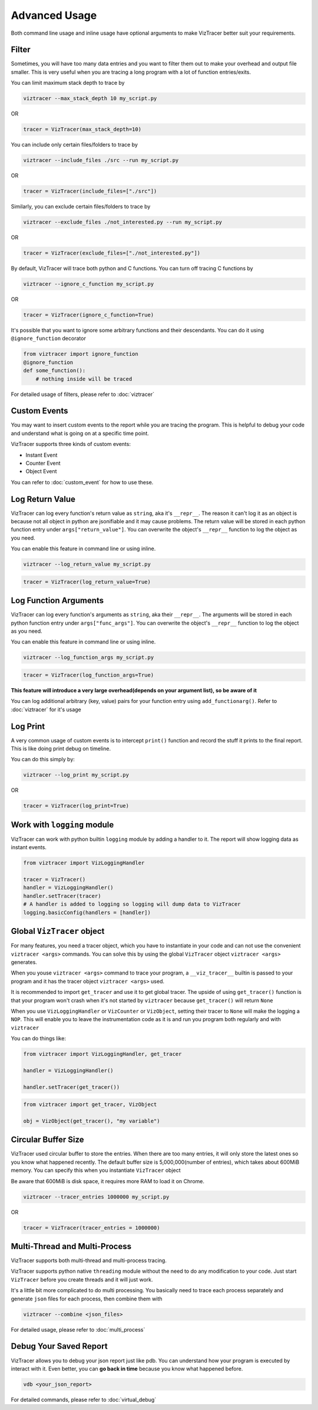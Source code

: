 Advanced Usage
==============

Both command line usage and inline usage have optional arguments to make VizTracer better suit your requirements. 

Filter
------

Sometimes, you will have too many data entries and you want to filter them out to make your overhead and output file smaller. This is very useful when you are tracing a long program with a lot of function entries/exits.

You can limit maximum stack depth to trace by

.. code-block::

    viztracer --max_stack_depth 10 my_script.py

OR

.. code-block:: python

    tracer = VizTracer(max_stack_depth=10)

You can include only certain files/folders to trace by

.. code-block::

    viztracer --include_files ./src --run my_script.py

OR

.. code-block:: python

    tracer = VizTracer(include_files=["./src"])

Similarly, you can exclude certain files/folders to trace by

.. code-block::

    viztracer --exclude_files ./not_interested.py --run my_script.py

OR

.. code-block:: python

    tracer = VizTracer(exclude_files=["./not_interested.py"])

By default, VizTracer will trace both python and C functions. You can turn off tracing C functions by

.. code-block:: 

    viztracer --ignore_c_function my_script.py

OR

.. code-block:: python
    
    tracer = VizTracer(ignore_c_function=True)

It's possible that you want to ignore some arbitrary functions and their descendants. You can do it using ``@ignore_function`` decorator

.. code-block:: python

    from viztracer import ignore_function
    @ignore_function
    def some_function():
        # nothing inside will be traced

For detailed usage of filters, please refer to :doc:`viztracer`

Custom Events
-------------

You may want to insert custom events to the report while you are tracing the program. This is helpful to debug your code and understand what is going on at a specific time point.

VizTracer supports three kinds of custom events:

* Instant Event
* Counter Event
* Object Event

You can refer to :doc:`custom_event` for how to use these.

Log Return Value
----------------

VizTracer can log every function's return value as ``string``, aka it's ``__repr__``. The reason it can't log it as an object is because
not all object in python are jsonifiable and it may cause problems. The return value will be stored in each python function entry 
under ``args["return_value"]``. You can overwrite the object's ``__repr__`` function to log the object as you need.

You can enable this feature in command line or using inline. 

.. code-block:: 
    
    viztracer --log_return_value my_script.py

.. code-block:: python
    
    tracer = VizTracer(log_return_value=True)

Log Function Arguments 
----------------------

VizTracer can log every function's arguments as ``string``, aka their ``__repr__``. The arguments will be stored in each python function entry 
under ``args["func_args"]``. You can overwrite the object's ``__repr__`` function to log the object as you need.

You can enable this feature in command line or using inline. 

.. code-block:: 
    
    viztracer --log_function_args my_script.py

.. code-block:: python
    
    tracer = VizTracer(log_function_args=True)

**This feature will introduce a very large overhead(depends on your argument list), so be aware of it**

You can log additional arbitrary (key, value) pairs for your function entry using ``add_functionarg()``. Refer to :doc:`viztracer` for it's usage

Log Print
---------

A very common usage of custom events is to intercept ``print()`` function and record the stuff it prints to the final report. This is like doing print debug on timeline.

You can do this simply by:

.. code-block:: 

    viztracer --log_print my_script.py

OR

.. code-block:: python

    tracer = VizTracer(log_print=True)

Work with ``logging`` module
----------------------------

VizTracer can work with python builtin ``logging`` module by adding a handler to it. The report will show logging
data as instant events.

.. code-block:: python

    from viztracer import VizLoggingHandler

    tracer = VizTracer()
    handler = VizLoggingHandler()
    handler.setTracer(tracer)
    # A handler is added to logging so logging will dump data to VizTracer
    logging.basicConfig(handlers = [handler])

Global ``VizTracer`` object
---------------------------

For many features, you need a tracer object, which you have to instantiate in your code and can not
use the convenient ``viztracer <args>`` commands. You can solve this by using the global ``VizTracer``
object ``viztracer <args>`` generates. 

When you youse ``viztracer <args>`` command to trace your program, a ``__viz_tracer__`` builtin
is passed to your program and it has the tracer object ``viztracer <args>`` used. 

It is recommended to import ``get_tracer`` and use it to get global tracer. The upside of using ``get_tracer()`` function 
is that your program won't crash when it's not started by ``viztracer`` because ``get_tracer()`` will return ``None``

When you use ``VizLoggingHandler`` or ``VizCounter`` or ``VizObject``, setting their tracer to ``None`` will make 
the logging a ``NOP``. This will enable you to leave the instrumentation code as it is and run you program both
regularly and with ``viztracer``

You can do things like:

.. code-block:: python

    from viztracer import VizLoggingHandler, get_tracer

    handler = VizLoggingHandler()

    handler.setTracer(get_tracer())

.. code-block:: python

    from viztracer import get_tracer, VizObject

    obj = VizObject(get_tracer(), "my variable")

Circular Buffer Size
--------------------

VizTracer used circular buffer to store the entries. When there are too many entries, it will only store the latest ones so you know what happened
recently. The default buffer size is 5,000,000(number of entries), which takes about 600MiB memory. You can specify this when you instantiate ``VizTracer`` object

Be aware that 600MiB is disk space, it requires more RAM to load it on Chrome.

.. code-block:: python

    viztracer --tracer_entries 1000000 my_script.py

OR

.. code-block:: python

    tracer = VizTracer(tracer_entries = 1000000)

Multi-Thread and Multi-Process
------------------------------

VizTracer supports both multi-thread and multi-process tracing. 

VizTracer supports python native ``threading`` module without the need to do any modification to your code. Just start ``VizTracer`` before you create threads and it will just work.

It's a little bit more complicated to do multi processing. You basically need to trace each process separately and generate ``json`` files for each process, then combine them with 

.. code-block:: 

    viztracer --combine <json_files>

For detailed usage, please refer to :doc:`multi_process`

Debug Your Saved Report
-----------------------

VizTracer allows you to debug your json report just like pdb. You can understand how your program is executed by 
interact with it. Even better, you can **go back in time** because you know what happened before. 

.. code-block:: 

    vdb <your_json_report>

For detailed commands, please refer to :doc:`virtual_debug`